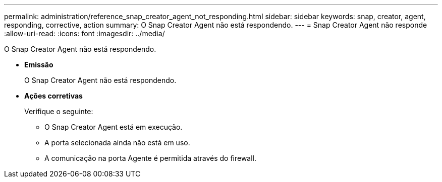 ---
permalink: administration/reference_snap_creator_agent_not_responding.html 
sidebar: sidebar 
keywords: snap, creator, agent, responding, corrective, action 
summary: O Snap Creator Agent não está respondendo. 
---
= Snap Creator Agent não responde
:allow-uri-read: 
:icons: font
:imagesdir: ../media/


[role="lead"]
O Snap Creator Agent não está respondendo.

* *Emissão*
+
O Snap Creator Agent não está respondendo.

* *Ações corretivas*
+
Verifique o seguinte:

+
** O Snap Creator Agent está em execução.
** A porta selecionada ainda não está em uso.
** A comunicação na porta Agente é permitida através do firewall.



